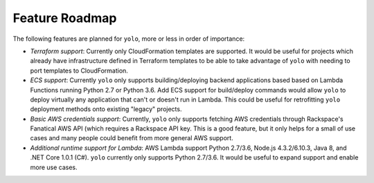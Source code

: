 Feature Roadmap
===============

The following features are planned for ``yolo``, more or less in order of importance:

- *Terraform support*: Currently only CloudFormation templates are supported. It would be
  useful for projects which already have infrastructure defined in Terraform templates
  to be able to take advantage of ``yolo`` with needing to port templates to CloudFormation.
- *ECS support*: Currently ``yolo`` only supports building/deploying backend applications based
  based on Lambda Functions running Python 2.7 or Python 3.6. Add ECS support for build/deploy
  commands would allow ``yolo`` to deploy virtually any application that can't or doesn't run
  in Lambda. This could be useful for retrofitting ``yolo`` deployment methods onto existing
  "legacy" projects.
- *Basic AWS credentials support*: Currently, ``yolo`` only supports fetching
  AWS credentials through Rackspace's Fanatical AWS API (which requires a
  Rackspace API key. This is a good feature, but it only helps for a small of use cases
  and many people could benefit from more general AWS support.
- *Additional runtime support for Lambda*: AWS Lambda support Python 2.7/3.6, Node.js 4.3.2/6.10.3,
  Java 8, and .NET Core 1.0.1 (C#). ``yolo`` currently only supports Python 2.7/3.6. It would be
  useful to expand support and enable more use cases.
